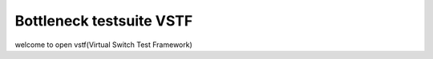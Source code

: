 Bottleneck testsuite VSTF
=========================
welcome to open vstf(Virtual Switch Test Framework)
